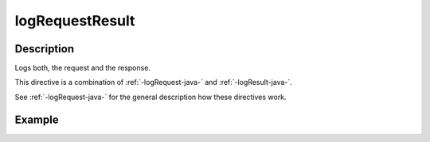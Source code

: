 .. _-logRequestResult-java-:

logRequestResult
================

Description
-----------
Logs both, the request and the response.

This directive is a combination of :ref:`-logRequest-java-` and :ref:`-logResult-java-`.

See :ref:`-logRequest-java-` for the general description how these directives work.

Example
-------
.. includecode:: ../../../../code/docs/http/javadsl/server/directives/DebuggingDirectivesExamplesTest.java#logRequestResult
